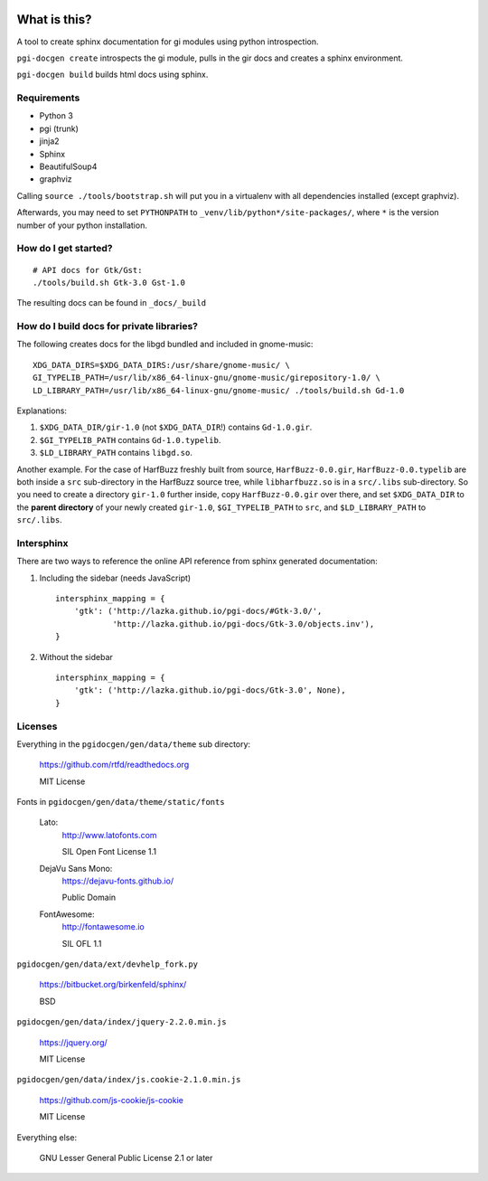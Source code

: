 .. image:: https://dev.azure.com/pygobject/pgi-docgen/_apis/build/status/pygobject.pgi-docgen?branchName=master
    :target: https://dev.azure.com/pygobject/pgi-docgen/_build/latest?definitionId=2&branchName=master

.. image:: https://codecov.io/gh/pygobject/pgi-docgen/branch/master/graph/badge.svg
    :target: https://codecov.io/gh/pygobject/pgi-docgen

What is this?
=============

A tool to create sphinx documentation for gi modules using python
introspection.

``pgi-docgen create`` introspects the gi module, pulls in the gir docs and
creates a sphinx environment.

``pgi-docgen build`` builds html docs using sphinx.

Requirements
------------

* Python 3
* pgi (trunk)
* jinja2
* Sphinx
* BeautifulSoup4
* graphviz

Calling ``source ./tools/bootstrap.sh`` will put you in a
virtualenv with all dependencies installed (except graphviz).

Afterwards, you may need to set ``PYTHONPATH`` to
``_venv/lib/python*/site-packages/``, where ``*`` is the
version number of your python installation.

How do I get started?
---------------------

::

    # API docs for Gtk/Gst:
    ./tools/build.sh Gtk-3.0 Gst-1.0

The resulting docs can be found in ``_docs/_build``


How do I build docs for private libraries?
------------------------------------------

The following creates docs for the libgd bundled and included in gnome-music::

    XDG_DATA_DIRS=$XDG_DATA_DIRS:/usr/share/gnome-music/ \
    GI_TYPELIB_PATH=/usr/lib/x86_64-linux-gnu/gnome-music/girepository-1.0/ \
    LD_LIBRARY_PATH=/usr/lib/x86_64-linux-gnu/gnome-music/ ./tools/build.sh Gd-1.0

Explanations:

1) ``$XDG_DATA_DIR/gir-1.0`` (not ``$XDG_DATA_DIR``!) contains ``Gd-1.0.gir``.

2) ``$GI_TYPELIB_PATH`` contains ``Gd-1.0.typelib``.

3) ``$LD_LIBRARY_PATH`` contains ``libgd.so``.

Another example. For the case of HarfBuzz freshly built from source,
``HarfBuzz-0.0.gir``, ``HarfBuzz-0.0.typelib`` are both inside a ``src``
sub-directory in the HarfBuzz source tree, while ``libharfbuzz.so``
is in a ``src/.libs`` sub-directory. So you need to create a directory
``gir-1.0`` further inside, copy ``HarfBuzz-0.0.gir`` over there, and set
``$XDG_DATA_DIR`` to the **parent directory** of your newly created ``gir-1.0``,
``$GI_TYPELIB_PATH`` to ``src``, and ``$LD_LIBRARY_PATH`` to ``src/.libs``.


Intersphinx
-----------

There are two ways to reference the online API reference from sphinx
generated documentation:

1) Including the sidebar (needs JavaScript)

   ::

        intersphinx_mapping = {
            'gtk': ('http://lazka.github.io/pgi-docs/#Gtk-3.0/',
                    'http://lazka.github.io/pgi-docs/Gtk-3.0/objects.inv'),
        }

2) Without the sidebar

   ::

        intersphinx_mapping = {
            'gtk': ('http://lazka.github.io/pgi-docs/Gtk-3.0', None),
        }


Licenses
--------

Everything in the ``pgidocgen/gen/data/theme`` sub directory:

    https://github.com/rtfd/readthedocs.org

    MIT License

Fonts in ``pgidocgen/gen/data/theme/static/fonts``

    Lato:
        http://www.latofonts.com

        SIL Open Font License 1.1

    DejaVu Sans Mono:
        https://dejavu-fonts.github.io/

        Public Domain

    FontAwesome:
        http://fontawesome.io

        SIL OFL 1.1

``pgidocgen/gen/data/ext/devhelp_fork.py``

    https://bitbucket.org/birkenfeld/sphinx/

    BSD

``pgidocgen/gen/data/index/jquery-2.2.0.min.js``

    https://jquery.org/

    MIT License

``pgidocgen/gen/data/index/js.cookie-2.1.0.min.js``

    https://github.com/js-cookie/js-cookie

    MIT License

Everything else:

    GNU Lesser General Public License 2.1 or later
